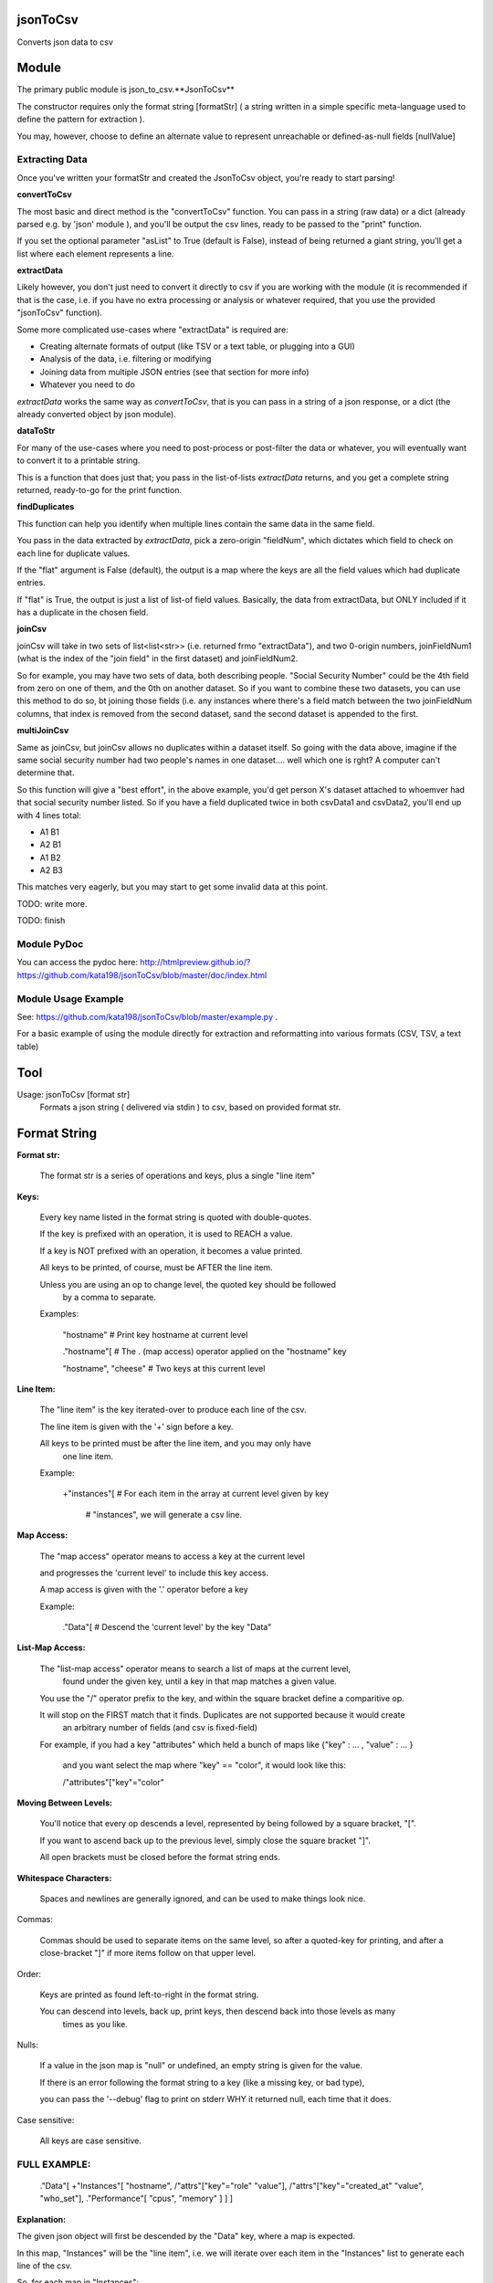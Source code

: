 jsonToCsv
=========

Converts json data to csv


Module
======

The primary public module is json_to_csv.**JsonToCsv**

The constructor requires only the format string [formatStr] ( a string written in a simple specific meta-language used to define the pattern for extraction ).

You may, however, choose to define an alternate value to represent unreachable or defined-as-null fields [nullValue]



Extracting Data
---------------

Once you've written your formatStr and created the JsonToCsv object, you're ready to start parsing!

**convertToCsv**

The most basic and direct method is the "convertToCsv" function. You can pass in a string (raw data) or a dict (already parsed e.g. by 'json' module ), and you'll be output the csv lines, ready to be passed to the "print" function. 

If you set the optional parameter "asList" to True (default is False), instead of being returned a giant string, you'll get a list where each element represents a line.


**extractData**

Likely however, you don't just need to convert it directly to csv if you are working with the module (it is recommended if that is the case, i.e. if you have no extra processing  or analysis or whatever required, that you use the provided "jsonToCsv" function).

Some more complicated use-cases where "extractData" is required are:

* Creating alternate formats of output (like TSV or a text table, or plugging into a GUI)
* Analysis of the data, i.e. filtering or modifying
* Joining data from multiple JSON entries (see that section for more info)
* Whatever you need to do


*extractData* works the same way as *convertToCsv*, that is you can pass in a string of a json response, or a dict (the already converted object by json module).



**dataToStr**

For many of the use-cases where you need to post-process or post-filter the data or whatever, you will eventually want to convert it to a printable string.

This is a function that does just that; you pass in the list-of-lists *extractData* returns, and you get a complete string returned, ready-to-go for the print function.


**findDuplicates**

This function can help you identify when multiple lines contain the same data in the same field. 

You pass in the data extracted by *extractData*, pick a zero-origin "fieldNum", which dictates which field to check on each line for duplicate values.

If the "flat" argument is False (default), the output is a map where the keys are all the field values which had duplicate entries.

If "flat" is True, the output is just a list of list-of field values. Basically, the data from extractData, but ONLY included if it has a duplicate in the chosen field.


**joinCsv**

joinCsv will take in two sets of list<list<str>> (i.e. returned frmo "extractData"), and two 0-origin numbers, joinFieldNum1 (what is the index of the "join field" in the first dataset) and joinFieldNum2.

So for example, you may have two sets of data, both describing people. "Social Security Number" could be the 4th field from zero on one of them, and the 0th on another dataset. So if you want to combine these two datasets, you can use this method to do so, bt joining those fields (i.e. any instances where there's a field match between the two joinFieldNum columns, that index is removed from the second dataset, sand the second dataset is appended to the first.

**multiJoinCsv**

Same as joinCsv, but joinCsv allows no duplicates within a dataset itself. So going with the data above, imagine if the same social security number had two people's names in one dataset.... well which one is rght? A computer can't determine that.

So this function will give a "best effort", in the above example, you'd get person X's dataset attached to whoemver had that social security number listed. So if you have a field duplicated twice in both csvData1 and csvData2, you'll end up with 4 lines total:


* A1 B1
* A2 B1
* A1 B2
* A2 B3

This matches very eagerly, but you may start to get some invalid data at this point.


TODO: write more.

TODO: finish


Module PyDoc
------------

You can access the pydoc here: http://htmlpreview.github.io/?https://github.com/kata198/jsonToCsv/blob/master/doc/index.html


Module Usage Example
--------------------

See: https://github.com/kata198/jsonToCsv/blob/master/example.py .

For a basic example of using the module directly for extraction and reformatting into various formats (CSV, TSV, a text table)


Tool
====

Usage: jsonToCsv [format str]
  Formats a json string ( delivered via stdin ) to csv, based on provided format str.



Format String
=============


**Format str:**

	The format str is a series of operations and keys, plus a single "line item"

**Keys:**

	
	Every key name listed in the format string is quoted with double-quotes.

	If the key is prefixed with an operation, it is used to REACH a value.

	If a key is NOT prefixed with an operation, it becomes a value printed.

	All keys to be printed, of course, must be AFTER the line item.

	Unless you are using an op to change level, the quoted key should be followed
	 by a comma to separate.


	Examples:

	   "hostname"   # Print key hostname at current level

	   ."hostname"[ # The . (map access) operator applied on the "hostname" key

	   "hostname", "cheese" # Two keys at this current level
	

**Line Item:**

	
	The "line item" is the key iterated-over to produce each line of the csv.

	The line item is given with the '+' sign before a key.

	All keys to be printed must be after the line item, and you may only have
	  one line item.


	Example:

	  +"instances"[  # For each item in the array at current level given by key 

					 #   "instances", we will generate a csv line.


**Map Access:**

	The "map access" operator means to access a key at the current level

	and progresses the 'current level' to include this key access.

	A map access is given with the '.' operator before a key


	Example:

	  ."Data"[   # Descend the 'current level' by the key "Data"

**List-Map Access:**

	The "list-map access" operator means to search a list of maps at the current level,
	  found under the given key, until a key in that map matches a given value.

	You use the "/" operator prefix to the key, and within the square bracket define a comparitive op.

	It will stop on the FIRST match that it finds. Duplicates are not supported because it would create
	  an arbitrary number of fields (and csv is fixed-field)

	For example, if you had a key "attributes" which held a bunch of maps like {"key" : ... , "value" : ... }

	  and you want select the map where "key" == "color", it would look like this:

	  /"attributes"["key"="color"


**Moving Between Levels:**

	You'll notice that every op descends a level, represented by being followed by a square bracket, "[".

	If you want to ascend back up to the previous level, simply close the square bracket "]".

	All open brackets must be closed before the format string ends.


**Whitespace Characters:**

	Spaces and newlines are generally ignored, and can be used to make things look nice.


Commas:

	Commas should be used to separate items on the same level, so after a quoted-key for printing,
	and after a close-bracket "]" if more items follow on that upper level.

Order:

	Keys are printed as found left-to-right in the format string.

	You can descend into levels, back up, print keys, then descend back into those levels as many
	  times as you like.


Nulls:

	 If a value in the json map is "null" or undefined, an empty string is given for the value.

	 If there is an error following the format string to a key (like a missing key, or bad type),

	 you can pass the '--debug' flag to print on stderr WHY it returned null, each time that it does.

Case sensitive:

	All keys are case sensitive.


FULL EXAMPLE:
--------------

	."Data"[ +"Instances"[ "hostname", /"attrs"["key"="role" "value"], /"attrs"["key"="created_at" "value", "who_set"], ."Performance"[ "cpus", "memory" ] ] ]


**Explanation:**


The given json object will first be descended by the "Data" key, where a map is expected.

In this map, "Instances" will be the "line item", i.e. we will iterate over each item in the "Instances" list to generate each line of the csv.

So, for each map in "Instances":

   * We print the "hostname" key as the first csv element

   * We descend into a list of maps under the key "attrs",
   
   * Search for where one of those maps has an entry "key" with the value "role", and we print the value of the "value" key of that map as the second csv element.

Then, we return to previous level.

We descend again into that list of maps under the key "attrs",

   * Search for where one of those maps has an entry "key" with the value "created_at",
     and we print the value of the "value" key of that map as the third csv element.

   * We then print value of the "who_set" key of that same map as the fourth csv element.

Then, we return to the previous level

We then descend into a map under the key 'Performance'

   * we print the value of the key "cpus" at this level as the fifth csv element.
   * we print the value of the key "memory" at this level as the sixth csv element.

Then, we return to the previous level

We return to the previous level

(we are done iterating at this point)

We return to the previous level


